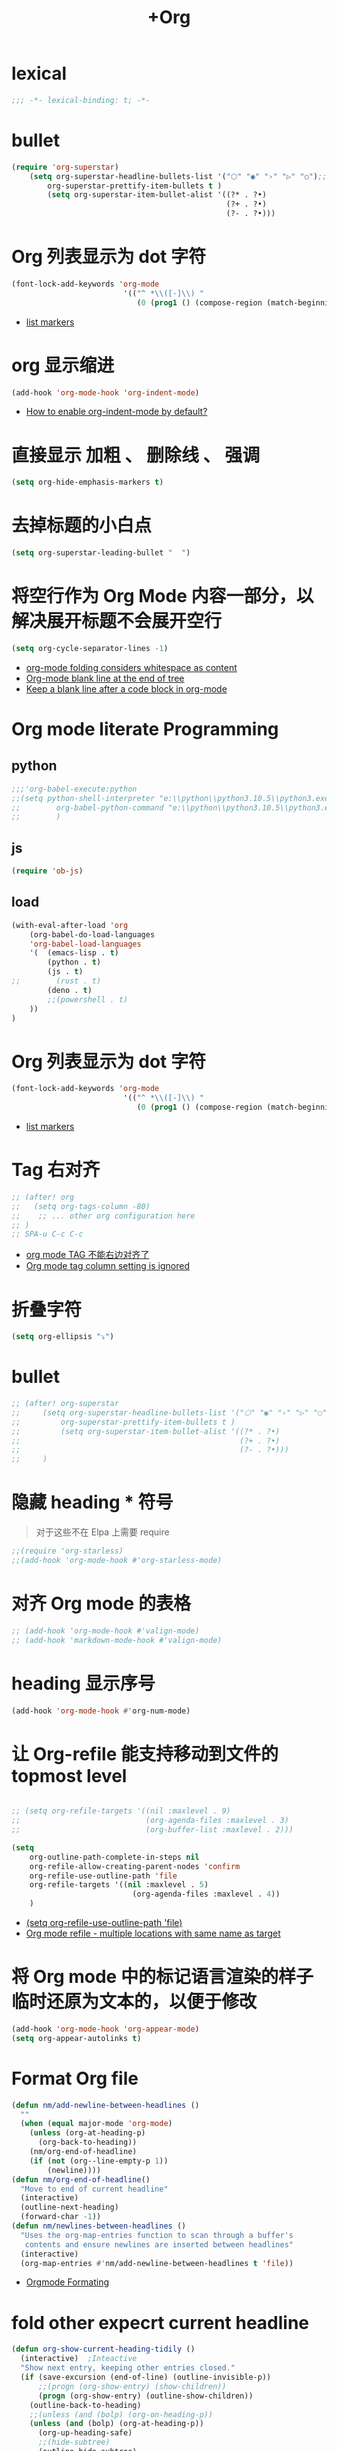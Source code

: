 #+TITLE:  +Org

*  lexical
#+begin_src emacs-lisp
;;; -*- lexical-binding: t; -*-
#+end_src

* bullet

#+begin_src emacs-lisp
(require 'org-superstar)
    (setq org-superstar-headline-bullets-list '("⬡" "◉" "›" "▷" "○");;◆
        org-superstar-prettify-item-bullets t )
        (setq org-superstar-item-bullet-alist '((?* . ?•)
                                                (?+ . ?•)
                                                (?- . ?•)))
#+end_src

* Org 列表显示为 dot 字符
#+begin_src emacs-lisp
(font-lock-add-keywords 'org-mode
                         '(("^ *\\([-]\\) "
                            (0 (prog1 () (compose-region (match-beginning 1) (match-end 1) "•"))))))
#+end_src
- [[https://zzamboni.org/post/beautifying-org-mode-in-emacs/][list markers]]

* org 显示缩进
#+begin_src emacs-lisp
(add-hook 'org-mode-hook 'org-indent-mode)
#+end_src
- [[https://stackoverflow.com/questions/36416030/how-to-enable-org-indent-mode-by-default][How to enable org-indent-mode by default?]]

*  直接显示 加粗 、 删除线 、 强调

#+begin_src emacs-lisp
(setq org-hide-emphasis-markers t)
#+end_src

* 去掉标题的小白点

#+begin_src emacs-lisp
(setq org-superstar-leading-bullet "  ")
#+end_src

* 将空行作为 Org Mode 内容一部分，以解决展开标题不会展开空行

#+begin_src emacs-lisp
(setq org-cycle-separator-lines -1)
#+end_src
- [[https://stackoverflow.com/questions/40332479/org-mode-folding-considers-whitespace-as-content][org-mode folding considers whitespace as content]]
- [[https://emacs.stackexchange.com/questions/21789/org-mode-blank-line-at-the-end-of-tree][Org-mode blank line at the end of tree]]
- [[https://www.reddit.com/r/emacs/comments/749t8a/keep_a_blank_line_after_a_code_block_in_orgmode/][Keep a blank line after a code block in org-mode]]

* Org mode literate Programming
** python

#+begin_src emacs-lisp
;;;'org-babel-execute:python
;;(setq python-shell-interpreter "e:\\python\\python3.10.5\\python3.exe"
;;        org-babel-python-command "e:\\python\\python3.10.5\\python3.exe"
;;        )
#+end_src

** js

#+begin_src emacs-lisp
(require 'ob-js)
#+end_src


** load

#+begin_src emacs-lisp
(with-eval-after-load 'org
    (org-babel-do-load-languages
    'org-babel-load-languages
    '(  (emacs-lisp . t)
        (python . t)
        (js . t)
;;        (rust . t)
        (deno . t)
        ;;(powershell . t)
    ))
)
#+end_src

* Org 列表显示为 dot 字符

#+begin_src emacs-lisp
 (font-lock-add-keywords 'org-mode
                          '(("^ *\\([-]\\) "
                             (0 (prog1 () (compose-region (match-beginning 1) (match-end 1) "•"))))))
#+end_src
- [[https://zzamboni.org/post/beautifying-org-mode-in-emacs/][list markers]]

* Tag 右对齐

#+begin_src emacs-lisp
;; (after! org
;;   (setq org-tags-column -80)
;;    ;; ... other org configuration here
;; )
;; SPA-u C-c C-c
#+end_src
- [[https://emacs-china.org/t/org-mode-tag/8238][org mode TAG 不能右边对齐了]]
- [[https://emacs.stackexchange.com/questions/56287/org-mode-tag-column-setting-is-ignored][Org mode tag column setting is ignored]]


* 折叠字符

#+begin_src emacs-lisp
(setq org-ellipsis "⤵")
#+end_src

* bullet

#+begin_src emacs-lisp
;; (after! org-superstar
;;     (setq org-superstar-headline-bullets-list '("⬡" "◉" "›" "▷" "○");;◆
;;         org-superstar-prettify-item-bullets t )
;;         (setq org-superstar-item-bullet-alist '((?* . ?•)
;;                                                 (?+ . ?•)
;;                                                 (?- . ?•)))
;;     )
#+end_src

* 隐藏 heading * 符号

#+begin_quote
对于这些不在 Elpa 上需要 require 
#+end_quote
#+begin_src emacs-lisp
;;(require 'org-starless)
;;(add-hook 'org-mode-hook #'org-starless-mode)
#+end_src

* 对齐 Org mode 的表格

#+begin_src emacs-lisp
;; (add-hook 'org-mode-hook #'valign-mode)
;; (add-hook 'markdown-mode-hook #'valign-mode)
#+end_src

* heading 显示序号
#+begin_src emacs-lisp
(add-hook 'org-mode-hook #'org-num-mode)
#+end_src

* 让 Org-refile 能支持移动到文件的 topmost level

#+begin_src emacs-lisp

;; (setq org-refile-targets '((nil :maxlevel . 9)
;;                            (org-agenda-files :maxlevel . 3)
;;                            (org-buffer-list :maxlevel . 2)))

(setq
    org-outline-path-complete-in-steps nil
    org-refile-allow-creating-parent-nodes 'confirm
    org-refile-use-outline-path 'file
    org-refile-targets '((nil :maxlevel . 5)
                           (org-agenda-files :maxlevel . 4))
    )

#+end_src
- [[https://emacs.stackexchange.com/questions/55014/how-do-i-move-a-subtree-to-another-file][(setq org-refile-use-outline-path 'file)]]
- [[https://emacs.stackexchange.com/questions/36505/org-mode-refile-multiple-locations-with-same-name-as-target][Org mode refile - multiple locations with same name as target]]

* 将 Org mode 中的标记语言渲染的样子临时还原为文本的，以便于修改

#+begin_src emacs-lisp
(add-hook 'org-mode-hook 'org-appear-mode)
(setq org-appear-autolinks t)
#+end_src

* Format Org file

#+begin_src emacs-lisp
(defun nm/add-newline-between-headlines ()
  ""
  (when (equal major-mode 'org-mode)
    (unless (org-at-heading-p)
      (org-back-to-heading))
    (nm/org-end-of-headline)
    (if (not (org--line-empty-p 1))
        (newline))))
(defun nm/org-end-of-headline()
  "Move to end of current headline"
  (interactive)
  (outline-next-heading)
  (forward-char -1))
(defun nm/newlines-between-headlines ()
  "Uses the org-map-entries function to scan through a buffer's
   contents and ensure newlines are inserted between headlines"
  (interactive)
  (org-map-entries #'nm/add-newline-between-headlines t 'file))
#+end_src
- [[https://github.com/nmartin84/.doom.d][Orgmode Formating]]
  
* fold other expecrt current headline
#+begin_src emacs-lisp
(defun org-show-current-heading-tidily ()
  (interactive)  ;Inteactive
  "Show next entry, keeping other entries closed."
  (if (save-excursion (end-of-line) (outline-invisible-p))
      ;;(progn (org-show-entry) (show-children))
      (progn (org-show-entry) (outline-show-children))
    (outline-back-to-heading)
    ;;(unless (and (bolp) (org-on-heading-p))
    (unless (and (bolp) (org-at-heading-p))
      (org-up-heading-safe)
      ;;(hide-subtree)
      (outline-hide-subtree)
      (error "Boundary reached"))
    (org-overview)
    (org-reveal t)
    (org-show-entry)
    ;;(show-children)))
    (outline-show-children)))
#+end_src
- [[https://stackoverflow.com/questions/25161792/emacs-org-mode-how-can-i-fold-everything-but-the-current-headline][Emacs org-mode: How can i fold everything but the current headline]]

* line spacing
#+begin_src emacs-lisp
;; (add-hook 'org-mode-hook
;;     (setq line-spacing 0.1)
;;     (setq header-line-format " ")
;;     (lambda () (progn
;;         (setq left-margin-width 2)
;;         (setq right-margin-width 2)
;;         (set-window-buffer nil (current-buffer))))
;;           )
#+end_src
* Top padding
#+begin_src emacs-lisp
;; (setq header-line-format " ")
#+end_src

* Side padding
#+begin_src emacs-lisp
;; (lambda () (progn
;;   (setq left-margin-width 2)
;;   (setq right-margin-width 2)
;;   (set-window-buffer nil (current-buffer))))
#+end_src

* Underline line at descent position, not baseline position
#+begin_src emacs-lisp
(setq x-underline-at-descent-line t)
#+end_src

* Org Agenda
#+begin_src emacs-lisp
  ;; (setq org-agenda-files (list
  ;;                         ;;"H:/Work/framework/Site/org/Trivia.org"
  ;;                         "H:/Work/framework/Site/org/Daily.org"
  ;;                         ))
  ;; (after! org
  ;;         ;; 设置状态序列
  ;;         ;; 一个 buffer 会有监时的 org-todo-keywords,所以需要重新加载 buffer
  ;;         (setq org-todo-keywords
  ;;         '((sequence
  ;;                 "TODO(t)"
  ;;                 "IDEA"
  ;;                 "Destory"
  ;;                 "INBOX(i)"
  ;;                 "NEXT(n)"
  ;;                 "LATER(l)"
  ;;                 ;; "WAIT/FORWARD(w)"
  ;;                 ;; "MAYBE/FUTURE(m)"
  ;;                 "Fancy"
  ;;                 "|"
  ;;                 "CANCEL(c)"
  ;;                 "DONE(d)" )))
  ;; 
  ;;         ;; set color for keywords
  ;;         (setq org-todo-keyword-faces
  ;;         '(
  ;;                 ("IDEA" . (:foreground "azure" :weight bold))
  ;;                 ("Destory" . (:foreground "LightPink"))
  ;;                 ("INBOX" . (:foreground "#677691" :weight bold))
  ;;                 ("NEXT"  .  org-warning)
  ;;                 ("LATER" . "#3B4252")
  ;;                 ;; ("WAIT/FORWARD" . "blue")
  ;;                 ;; ("MAYBE/FUTURE" . "purple")
  ;;                 ("DONE" . "#81A1C1")
  ;;                 ("CANCEL" ."grey")
  ;;                 ("Fancy" . "#D08770")
  ;;                 )
  ;;         )
  ;;                 )

#+end_src

* Org priorities 
#+begin_src emacs-lisp
  ;; (after! org-fancy-priorities
  ;;   (setq
  ;;    org-startup-folded 'content
  ;;    org-priority-highest '?A
  ;;    org-priority-lowest  '?D
  ;;    org-priority-default '?D
  ;;    org-priority-start-cycle-with-default t
  ;;    org-priority-faces '((?A :foreground "#F54768")
  ;;                         (?B :foreground "#F5C747")
  ;;                         (?C :foreground "#62A6EB")
  ;;                         (?D :foreground "#A0A0A0"))
  ;;    ;; org-fancy-priorities-list '("🅐","🅑","🅒","🅓")));;这个适合亮色主题
  ;;    org-fancy-priorities-list '("[A]","[B]","[C]","[D]")))
  ;; 
  ;; (add-hook 'org-agenda-mode-hook 'org-fancy-priorities-mode)
#+end_src
- [[https://github.com/hlissner/doom-emacs/issues/4446][org-fancy-priorities not working in org-mode]]
- [[https://emacs-china.org/t/consult-vertico-corfu-org-mode-org-modern/20125/3][这个一站式解决方案很好，就是有两个缺点，一是对各类主题适配尤其是暗色主题还有待优化，另外就是只支持27+。总体来讲可以替换 org-superstar 和 org-fancy-priorities]]

* Org文件以指定的目录深度打开
#+begin_src emacs-lisp
;; 目前只在高版本 org 支持
#+end_src
- [[https://emacs-china.org/t/org-startup-show2levels/16499][Org文件以指定的目录深度打开 startup:show2levels]]

* 在离开 Emacs 超过 1 Hour 后显示 org-agenda
#+begin_src emacs-lisp
;; (defvar idle-agenda-timer nil)

;; (defun idle-show-agenda()
;;         (org-agenda nil "n")
;;   )

;; (defun idle-show-agenda-set-timer()
;;   ;; (interactive)
;;    (setq idle-agenda-timer 
;;        (run-with-idle-timer 3600 t 'idle-show-agenda)
;;      )
;;     )
;; (idle-show-agenda-set-timer)
;; (defun disable-idle-show-agenda()
;;   (interactive)
;;   (when idle-agenda-timer
;;     (cancel-timer idle-agenda-timer)
;;     (setq idle-agenda-timer nil)
;;     )
;; )
#+end_src
* 使用英文日期以避免有麻烦的乱码问题
#+begin_src emacs-lisp
(setq system-time-locale "C")
#+end_src
- [[https://emacs-china.org/t/topic/4513][org-mode中timestamp格式的设定]]
